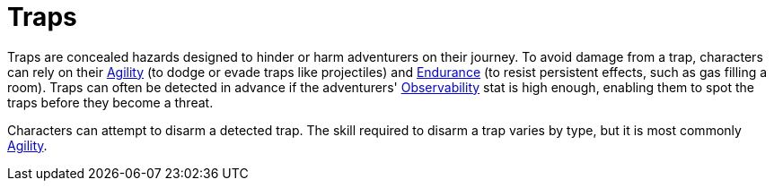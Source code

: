 = Traps

Traps are concealed hazards designed to hinder or harm adventurers on their journey. To avoid damage from a trap, characters can rely on their <<agility,Agility>> (to dodge or evade traps like projectiles) and <<endurance,Endurance>> (to resist persistent effects, such as gas filling a room). Traps can often be detected in advance if the adventurers' <<obs,Observability>> stat is high enough, enabling them to spot the traps before they become a threat.

Characters can attempt to disarm a detected trap. The skill required to disarm a trap varies by type, but it is most commonly <<agility,Agility>>.
